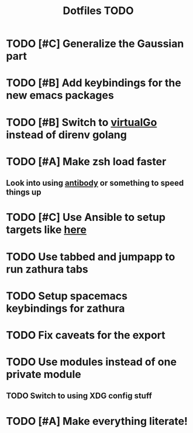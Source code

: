 #+TITLE: Dotfiles TODO

* TODO [#C] Generalize the Gaussian part
* TODO [#B] Add keybindings for the new emacs packages 
* TODO [#B] Switch to [[https://github.com/GetStream/vg][virtualGo]] instead of direnv golang
* TODO [#A] Make zsh load faster
** Look into using [[https://github.com/getantibody/antibody][antibody]]  or something to speed things up
* TODO [#C] Use Ansible to setup targets like [[https://github.com/eoli3n/dotfiles][here]] 
* TODO Use tabbed and jumpapp to run zathura tabs
* TODO Setup spacemacs keybindings for zathura
* TODO Fix caveats for the export
* TODO Use modules instead of one private module
** TODO Switch to using XDG config stuff
* TODO [#A] Make everything literate!

